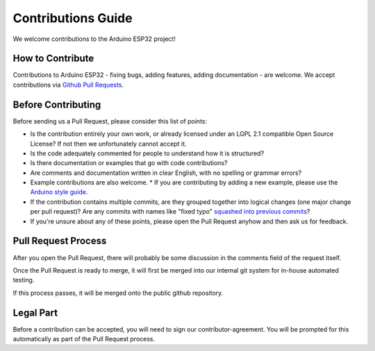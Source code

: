 ###################
Contributions Guide
###################

We welcome contributions to the Arduino ESP32 project!

How to Contribute
-----------------

Contributions to Arduino ESP32 - fixing bugs, adding features, adding documentation - are welcome. We accept contributions via `Github Pull Requests <https://help.github.com/en/github/collaborating-with-issues-and-pull-requests/about-pull-requests>`_.

Before Contributing
-------------------

Before sending us a Pull Request, please consider this list of points:

* Is the contribution entirely your own work, or already licensed under an LGPL 2.1 compatible Open Source License? If not then we unfortunately cannot accept it.

* Is the code adequately commented for people to understand how it is structured?

* Is there documentation or examples that go with code contributions?

* Are comments and documentation written in clear English, with no spelling or grammar errors?

* Example contributions are also welcome.
  * If you are contributing by adding a new example, please use the `Arduino style guide`_.

* If the contribution contains multiple commits, are they grouped together into logical changes (one major change per pull request)? Are any commits with names like "fixed typo" `squashed into previous commits <https://eli.thegreenplace.net/2014/02/19/squashing-github-pull-requests-into-a-single-commit/>`_?

* If you're unsure about any of these points, please open the Pull Request anyhow and then ask us for feedback.

Pull Request Process
--------------------

After you open the Pull Request, there will probably be some discussion in the comments field of the request itself.

Once the Pull Request is ready to merge, it will first be merged into our internal git system for in-house automated testing.

If this process passes, it will be merged onto the public github repository.

Legal Part
----------

Before a contribution can be accepted, you will need to sign our contributor-agreement. You will be prompted for this automatically as part of the Pull Request process.



.. _Arduino style guide: https://www.arduino.cc/en/Reference/StyleGuide